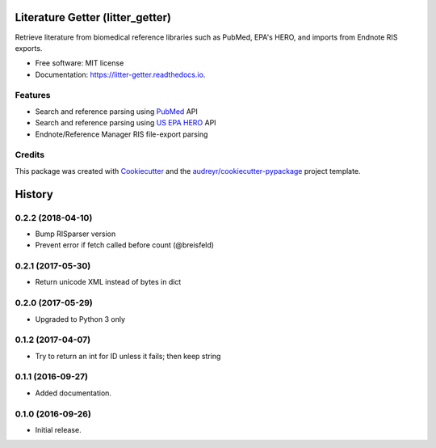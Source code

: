 =================================
Literature Getter (litter_getter)
=================================

.. image:: https://img.shields.io/pypi/v/litter_getter.svg
        :target: https://pypi.python.org/pypi/litter_getter

.. image:: https://img.shields.io/pypi/wheel/litter_getter.svg
    :target: https://pypi.python.org/pypi/litter_getter/
    :alt: Wheel Status

.. image:: https://img.shields.io/travis/shapiromatron/litter_getter.svg
        :target: https://travis-ci.org/shapiromatron/litter_getter

.. image:: https://readthedocs.org/projects/litter-getter/badge/?version=latest
        :target: https://litter-getter.readthedocs.io/en/latest/?badge=latest
        :alt: Documentation Status


Retrieve literature from biomedical reference libraries such as PubMed, EPA's HERO, and imports from Endnote RIS exports.


* Free software: MIT license
* Documentation: https://litter-getter.readthedocs.io.


Features
--------

* Search and reference parsing using `PubMed`_ API
* Search and reference parsing using `US EPA HERO`_ API
* Endnote/Reference Manager RIS file-export parsing


Credits
---------

This package was created with Cookiecutter_ and the `audreyr/cookiecutter-pypackage`_ project template.

.. _PubMed: http://www.ncbi.nlm.nih.gov/pubmed
.. _`US EPA HERO`: https://hero.epa.gov/hero/
.. _Cookiecutter: https://github.com/audreyr/cookiecutter
.. _`audreyr/cookiecutter-pypackage`: https://github.com/audreyr/cookiecutter-pypackage



=======
History
=======

0.2.2 (2018-04-10)
------------------

* Bump RISparser version
* Prevent error if fetch called before count (@breisfeld)


0.2.1 (2017-05-30)
------------------

* Return unicode XML instead of bytes in dict


0.2.0 (2017-05-29)
------------------

* Upgraded to Python 3 only


0.1.2 (2017-04-07)
------------------

* Try to return an int for ID unless it fails; then keep string


0.1.1 (2016-09-27)
------------------

* Added documentation.


0.1.0 (2016-09-26)
------------------

* Initial release.


